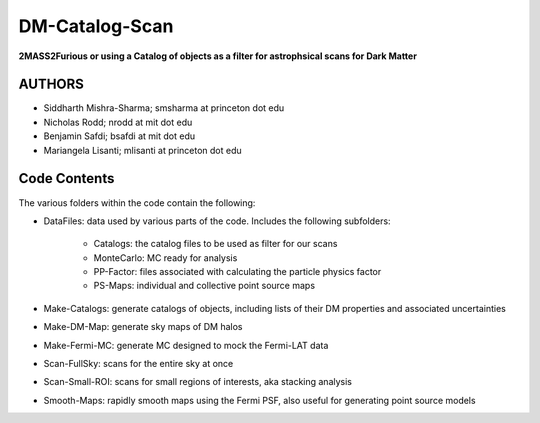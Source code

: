 DM-Catalog-Scan
==============

**2MASS2Furious or using a Catalog of objects as a filter for astrophsical scans for Dark Matter**

AUTHORS
-------

*  Siddharth Mishra-Sharma; smsharma at princeton dot edu
*  Nicholas Rodd; nrodd at mit dot edu
*  Benjamin Safdi; bsafdi at mit dot edu
*  Mariangela Lisanti; mlisanti at princeton dot edu


Code Contents
------------

The various folders within the code contain the following:

* DataFiles: data used by various parts of the code. Includes the following subfolders:

    - Catalogs: the catalog files to be used as filter for our scans

    - MonteCarlo: MC ready for analysis

    - PP-Factor: files associated with calculating the particle physics factor

    - PS-Maps: individual and collective point source maps

* Make-Catalogs: generate catalogs of objects, including lists of their DM properties and associated uncertainties 

* Make-DM-Map: generate sky maps of DM halos

* Make-Fermi-MC: generate MC designed to mock the Fermi-LAT data

* Scan-FullSky: scans for the entire sky at once

* Scan-Small-ROI: scans for small regions of interests, aka stacking analysis

* Smooth-Maps: rapidly smooth maps using the Fermi PSF, also useful for generating point source models
